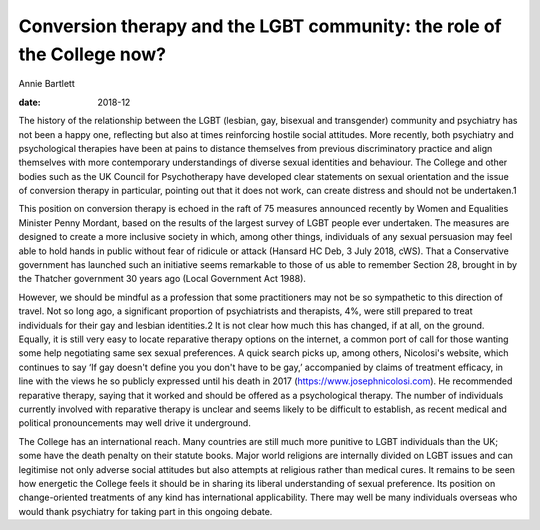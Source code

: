 =======================================================================
Conversion therapy and the LGBT community: the role of the College now?
=======================================================================



Annie Bartlett

:date: 2018-12


.. contents::
   :depth: 3
..

The history of the relationship between the LGBT (lesbian, gay, bisexual
and transgender) community and psychiatry has not been a happy one,
reflecting but also at times reinforcing hostile social attitudes. More
recently, both psychiatry and psychological therapies have been at pains
to distance themselves from previous discriminatory practice and align
themselves with more contemporary understandings of diverse sexual
identities and behaviour. The College and other bodies such as the UK
Council for Psychotherapy have developed clear statements on sexual
orientation and the issue of conversion therapy in particular, pointing
out that it does not work, can create distress and should not be
undertaken.1

This position on conversion therapy is echoed in the raft of 75 measures
announced recently by Women and Equalities Minister Penny Mordant, based
on the results of the largest survey of LGBT people ever undertaken. The
measures are designed to create a more inclusive society in which, among
other things, individuals of any sexual persuasion may feel able to hold
hands in public without fear of ridicule or attack (Hansard HC Deb, 3
July 2018, cWS). That a Conservative government has launched such an
initiative seems remarkable to those of us able to remember Section 28,
brought in by the Thatcher government 30 years ago (Local Government Act
1988).

However, we should be mindful as a profession that some practitioners
may not be so sympathetic to this direction of travel. Not so long ago,
a significant proportion of psychiatrists and therapists, 4%, were still
prepared to treat individuals for their gay and lesbian identities.2 It
is not clear how much this has changed, if at all, on the ground.
Equally, it is still very easy to locate reparative therapy options on
the internet, a common port of call for those wanting some help
negotiating same sex sexual preferences. A quick search picks up, among
others, Nicolosi's website, which continues to say ‘If gay doesn't
define you you don't have to be gay,’ accompanied by claims of treatment
efficacy, in line with the views he so publicly expressed until his
death in 2017 (https://www.josephnicolosi.com). He recommended
reparative therapy, saying that it worked and should be offered as a
psychological therapy. The number of individuals currently involved with
reparative therapy is unclear and seems likely to be difficult to
establish, as recent medical and political pronouncements may well drive
it underground.

The College has an international reach. Many countries are still much
more punitive to LGBT individuals than the UK; some have the death
penalty on their statute books. Major world religions are internally
divided on LGBT issues and can legitimise not only adverse social
attitudes but also attempts at religious rather than medical cures. It
remains to be seen how energetic the College feels it should be in
sharing its liberal understanding of sexual preference. Its position on
change-oriented treatments of any kind has international applicability.
There may well be many individuals overseas who would thank psychiatry
for taking part in this ongoing debate.
